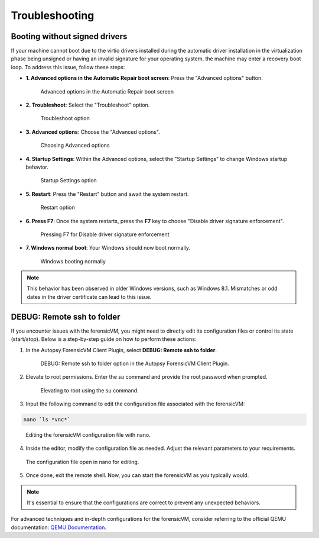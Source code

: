 Troubleshooting
===============

Booting without signed drivers
------------------------------

If your machine cannot boot due to the virtio drivers installed during the automatic driver installation in the virtualization phase being unsigned or having an invalid signature for your operating system, the machine may enter a recovery boot loop. To address this issue, follow these steps:

- **1. Advanced options in the Automatic Repair boot screen**:
  Press the "Advanced options" button.

  .. raw:: latex

     \FloatBarrier

  .. figure:: user/img/troubleshoot_0001.jpg
     :name: advanced-options
     :alt: Advanced options in the Automatic Repair boot screen
     :width: 600

     Advanced options in the Automatic Repair boot screen

  .. raw:: latex

     \FloatBarrier

- **2. Troubleshoot**:
  Select the "Troubleshoot" option.

  .. raw:: latex

     \FloatBarrier

  .. figure:: user/img/troubleshoot_0002.jpg
     :name: troubleshoot
     :alt: Troubleshoot option
     :width: 300

     Troubleshoot option

  .. raw:: latex

     \FloatBarrier

- **3. Advanced options**:
  Choose the "Advanced options".

  .. raw:: latex

     \FloatBarrier

  .. figure:: user/img/troubleshoot_0003.jpg
     :name: advanced-options-selection
     :alt: Choosing Advanced options
     :width: 300

     Choosing Advanced options

  .. raw:: latex

     \FloatBarrier

- **4. Startup Settings**:
  Within the Advanced options, select the "Startup Settings" to change Windows startup behavior.

  .. raw:: latex

     \FloatBarrier

  .. figure:: user/img/troubleshoot_0004.jpg
     :name: startup-settings
     :alt: Startup Settings option
     :width: 500

     Startup Settings option

  .. raw:: latex

     \FloatBarrier

- **5. Restart**:
  Press the "Restart" button and await the system restart.

  .. raw:: latex

     \FloatBarrier

  .. figure:: user/img/troubleshoot_0005.jpg
     :name: restart-option
     :alt: Restart option
     :width: 500

     Restart option

  .. raw:: latex

     \FloatBarrier

- **6. Press F7**:
  Once the system restarts, press the **F7** key to choose "Disable driver signature enforcement".

  .. raw:: latex

     \FloatBarrier

  .. figure:: user/img/troubleshoot_0006.jpg
     :name: disable-driver-signature-enforcement
     :alt: Pressing F7 for Disable driver signature enforcement
     :width: 300

     Pressing F7 for Disable driver signature enforcement

  .. raw:: latex

     \FloatBarrier

- **7. Windows normal boot**:
  Your Windows should now boot normally.

  .. raw:: latex

     \FloatBarrier

  .. figure:: user/img/troubleshoot_0007.jpg
     :name: windows-normal-boot
     :alt: Windows booting normally
     :width: 600

     Windows booting normally

  .. raw:: latex

     \FloatBarrier

.. note::

   This behavior has been observed in older Windows versions, such as Windows 8.1. Mismatches or odd dates in the driver certificate can lead to this issue.
 
DEBUG: Remote ssh to folder
------------------------------

If you encounter issues with the forensicVM, you might need to directly edit its configuration files or control its state (start/stop). Below is a step-by-step guide on how to perform these actions:

1. In the Autopsy ForensicVM Client Plugin, select **DEBUG: Remote ssh to folder**.

   .. raw:: latex

      \FloatBarrier

   .. figure:: user/img/troubleshoot_0008.jpg
      :name: debug_remote_ssh
      :alt: DEBUG: Remote ssh to folder option in the Autopsy ForensicVM Client Plugin.
      :width: 600

      DEBUG: Remote ssh to folder option in the Autopsy ForensicVM Client Plugin.

   .. raw:: latex

      \FloatBarrier

2. Elevate to root permissions. Enter the `su` command and provide the root password when prompted.

   .. raw:: latex

      \FloatBarrier

   .. figure:: user/img/troubleshoot_0009.jpg
      :name: su_command
      :alt: Elevating to root using the su command.
      :width: 600

      Elevating to root using the su command.

   .. raw:: latex

      \FloatBarrier

3. Input the following command to edit the configuration file associated with the forensicVM: 

.. code-block:: bash

   nano `ls *vnc*`

.. raw:: latex

   \FloatBarrier

.. figure:: user/img/troubleshoot_0010.jpg
   :name: nano_edit
   :alt: Editing the VNC configuration file with the forensicVM.
   :width: 600

   Editing the forensicVM configuration file with nano.

.. raw:: latex

   \FloatBarrier

4. Inside the editor, modify the configuration file as needed. Adjust the relevant parameters to your requirements.

.. raw:: latex

   \FloatBarrier

.. figure:: user/img/troubleshoot_0011.jpg
   :name: config_edit
   :alt: The configuration file open in nano.
   :width: 600

   The configuration file open in nano for editing.

.. raw:: latex

   \FloatBarrier

5. Once done, exit the remote shell. Now, you can start the forensicVM as you typically would.

.. note::

   It's essential to ensure that the configurations are correct to prevent any unexpected behaviors.

.. tip::

For advanced techniques and in-depth configurations for the forensicVM, consider referring to the official QEMU documentation: `QEMU Documentation <https://qemu.readthedocs.io/en/latest/index.html>`_.
